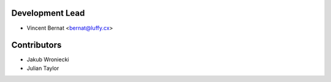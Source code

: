 Development Lead
----------------

* Vincent Bernat <bernat@luffy.cx>

Contributors
------------

* Jakub Wroniecki
* Julian Taylor
